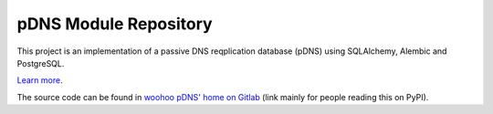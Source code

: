 pDNS Module Repository
======================

This project is an implementation of a passive DNS reqplication database (pDNS)
using SQLAlchemy, Alembic and PostgreSQL.

`Learn more <https://woohoo-pdns.readthedocs.io>`_.

The source code can be found in `woohoo pDNS' home on Gitlab`_ (link mainly for
people reading this on PyPI).

.. _`woohoo pDNS' home on Gitlab`: https://gitlab.com/scherand/woohoo-pdns
